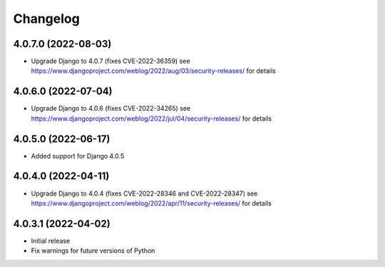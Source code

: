 =========
Changelog
=========


4.0.7.0 (2022-08-03)
====================

* Upgrade Django to 4.0.7 (fixes CVE-2022-36359)
  see https://www.djangoproject.com/weblog/2022/aug/03/security-releases/ for details


4.0.6.0 (2022-07-04)
====================

* Upgrade Django to 4.0.6 (fixes CVE-2022-34265)
  see https://www.djangoproject.com/weblog/2022/jul/04/security-releases/ for details


4.0.5.0 (2022-06-17)
====================

* Added support for Django 4.0.5


4.0.4.0 (2022-04-11)
====================

* Upgrade Django to 4.0.4 (fixes CVE-2022-28346 and CVE-2022-28347)
  see https://www.djangoproject.com/weblog/2022/apr/11/security-releases/ for details


4.0.3.1 (2022-04-02)
====================

* Initial release
* Fix warnings for future versions of Python
